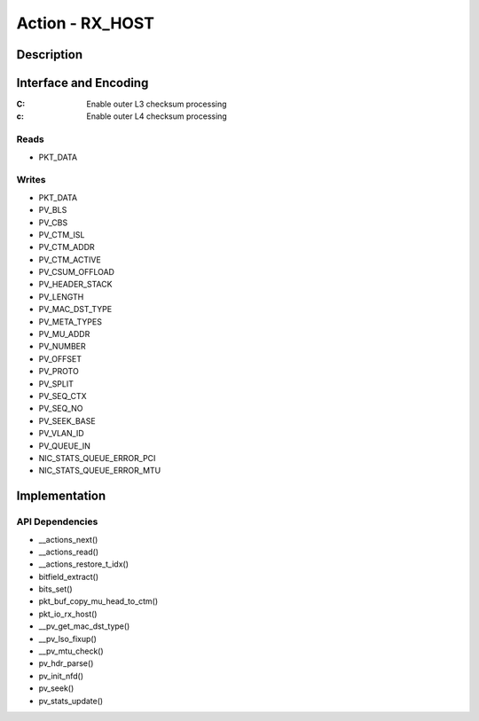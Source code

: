 .. Copyright (c) 2018-2019 Netronome Systems, Inc. All rights reserved.
   SPDX-License-Identifier: BSD-2-Clause

Action - RX_HOST
================

Description
-----------


Interface and Encoding
----------------------
.. rst-class:: action-encoding

    +------+-+-+-+-+-+-+-+-+-+-+-+-+-+-+-+-+-+-+-+-+-+-+-+-+-+-+-+-+-+-+-+-+
    |Bit / |3|3|2|2|2|2|2|2|2|2|2|2|1|1|1|1|1|1|1|1|1|1|0|0|0|0|0|0|0|0|0|0|
    |Word  |1|0|9|8|7|6|5|4|3|2|1|0|9|8|7|6|5|4|3|2|1|0|9|8|7|6|5|4|3|2|1|0|
    +======+=+=+=+=+=+=+=+=+=+=+=+=+=+=+=+=+=+=+=+=+=+=+=+=+=+=+=+=+=+=+=+=+
    |   0  |            <addr>           |P|           MTU             |C|c|
    +------+-----------------------------+-+---------------------------+-+-+

:C: Enable outer L3 checksum processing
:c: Enable outer L4 checksum processing

.. |_| unicode:: 0xA0
    :trim:

Reads
.....

- PKT_DATA

Writes
......

- PKT_DATA
- PV_BLS
- PV_CBS
- PV_CTM_ISL
- PV_CTM_ADDR
- PV_CTM_ACTIVE
- PV_CSUM_OFFLOAD
- PV_HEADER_STACK
- PV_LENGTH
- PV_MAC_DST_TYPE
- PV_META_TYPES
- PV_MU_ADDR
- PV_NUMBER
- PV_OFFSET
- PV_PROTO
- PV_SPLIT
- PV_SEQ_CTX
- PV_SEQ_NO
- PV_SEEK_BASE
- PV_VLAN_ID
- PV_QUEUE_IN
- NIC_STATS_QUEUE_ERROR_PCI
- NIC_STATS_QUEUE_ERROR_MTU

Implementation
--------------


API Dependencies
................

- __actions_next()
- __actions_read()
- __actions_restore_t_idx()
- bitfield_extract()
- bits_set()
- pkt_buf_copy_mu_head_to_ctm()
- pkt_io_rx_host()
- __pv_get_mac_dst_type()
- __pv_lso_fixup()
- __pv_mtu_check()
- pv_hdr_parse()
- pv_init_nfd()
- pv_seek()
- pv_stats_update()
